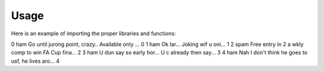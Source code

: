 =======
Usage
=======



Here is an example of importing the proper libraries and functions:

.. code-block :: python
   spam = pd.read_csv("https://raw.githubusercontent.com/Greg-Hallenbeck/HARP-210-NLP/main/datasets/SMSSpamCollection.tsv", sep="\t")
   spam['doc_id'] = range(len(spam)) #Need to tokenize per email, so add index column to data
   spam.head()

   class 	text	doc_id
0	 ham  	Go until jurong point, crazy.. Available only ...	0
1	 ham	  Ok lar... Joking wif u oni...	1
2	 spam 	Free entry in 2 a wkly comp to win FA Cup fina...	2
3	 ham	  U dun say so early hor... U c already then say...	3
4	 ham	  Nah I don't think he goes to usf, he lives aro...	4

